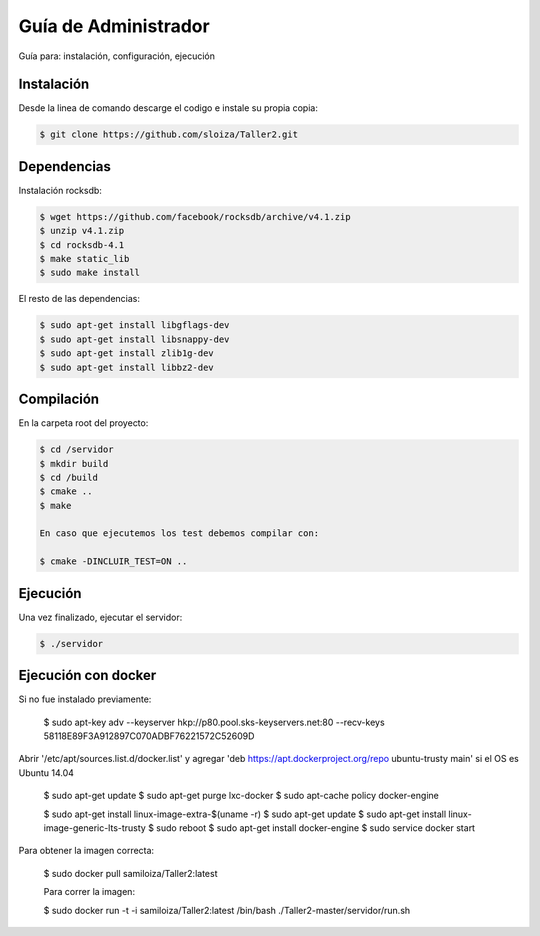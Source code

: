 Guía de Administrador
=======================

Guía para: instalación, configuración, ejecución

Instalación
------------

Desde la linea de comando descarge el codigo e instale su propia copia:

.. code-block:: bash

   $ git clone https://github.com/sloiza/Taller2.git 


Dependencias
------------

Instalación rocksdb:

.. code-block:: bash

   $ wget https://github.com/facebook/rocksdb/archive/v4.1.zip
   $ unzip v4.1.zip
   $ cd rocksdb-4.1
   $ make static_lib
   $ sudo make install

El resto de las dependencias:

.. code-block:: bash

   $ sudo apt-get install libgflags-dev
   $ sudo apt-get install libsnappy-dev
   $ sudo apt-get install zlib1g-dev
   $ sudo apt-get install libbz2-dev

Compilación
------------

En la carpeta root del proyecto:

.. code-block:: bash

   $ cd /servidor
   $ mkdir build  
   $ cd /build  
   $ cmake ..  
   $ make  

   En caso que ejecutemos los test debemos compilar con:

   $ cmake -DINCLUIR_TEST=ON ..

Ejecución
-----------

Una vez finalizado, ejecutar el servidor:

.. code-block:: bash

   $ ./servidor

Ejecución con docker
---------------------

Si no fue instalado previamente:

   $ sudo apt-key adv --keyserver hkp://p80.pool.sks-keyservers.net:80 --recv-keys 58118E89F3A912897C070ADBF76221572C52609D

Abrir '/etc/apt/sources.list.d/docker.list' y agregar 'deb https://apt.dockerproject.org/repo ubuntu-trusty main' si el OS es Ubuntu 14.04

   $ sudo apt-get update
   $ sudo apt-get purge lxc-docker
   $ sudo apt-cache policy docker-engine

   $ sudo apt-get install linux-image-extra-$(uname -r)
   $ sudo apt-get update
   $ sudo apt-get install linux-image-generic-lts-trusty
   $ sudo reboot
   $ sudo apt-get install docker-engine
   $ sudo service docker start

Para obtener la imagen correcta:   

   $ sudo docker pull samiloiza/Taller2:latest

   Para correr la imagen:

   $ sudo docker run -t -i samiloiza/Taller2:latest /bin/bash  ./Taller2-master/servidor/run.sh


